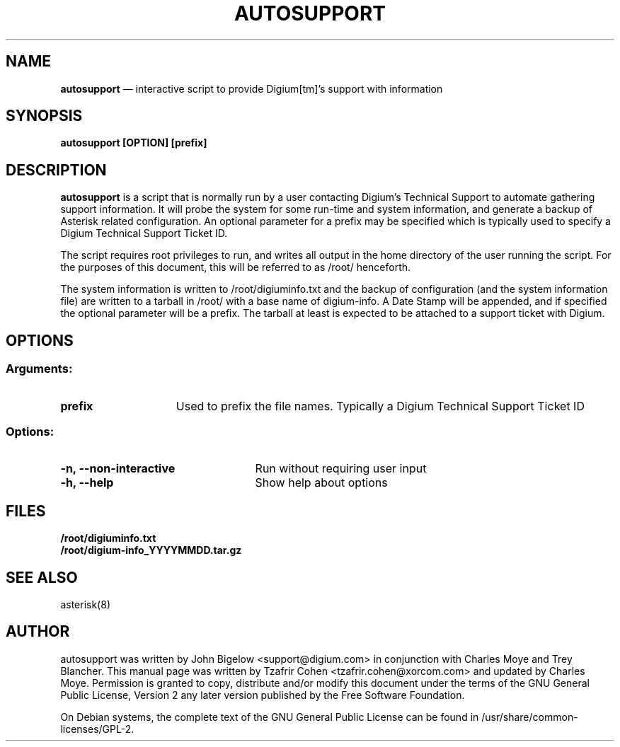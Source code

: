 .TH AUTOSUPPORT 8 "Dec 14th, 2011" "autosupport" "Linux Programmer's Manual"
.SH NAME
.B autosupport
\(em interactive script to provide Digium[tm]'s support with information
.SH SYNOPSIS
.PP
.B autosupport [OPTION] [prefix]

.SH DESCRIPTION
\fBautosupport\fR is a script that is normally run by a user contacting Digium's Technical
Support to automate gathering support information. It will probe the
system for some run\-time and system information, and generate a backup
of Asterisk related configuration. An optional parameter for a prefix
may be specified which is typically used to specify a Digium Technical
Support Ticket ID.
.PP
The script requires root privileges to run, and writes all output in the
home directory of the user running the script. For the purposes of this
document, this will be referred to as /root/ henceforth.
.PP
The system information is written to /root/digiuminfo.txt and the backup
of configuration (and the system information file) are written to a tarball
in /root/ with a base name of digium\-info. A Date Stamp will be appended,
and if specified the optional parameter will be a prefix. The tarball at
least is expected to be attached to a support ticket with Digium.

.SH OPTIONS
.SS Arguments:
.TP 15
\fBprefix\fR
Used to prefix the file names. Typically a Digium Technical Support Ticket ID
.SS Options:
.TP 25
\fB\-n, \-\-non-interactive\fR
Run without requiring user input
.TP 25
\fB\-h, \-\-help\fR
Show help about options
.SH FILES
.B /root/digiuminfo.txt
.br
.B /root/digium\-info_YYYYMMDD.tar.gz

.SH SEE ALSO
asterisk(8)

.SH AUTHOR
autosupport was written by John Bigelow <support@digium.com> in conjunction with
Charles Moye and Trey Blancher. This manual page was written by
Tzafrir Cohen <tzafrir.cohen@xorcom.com> and updated by Charles Moye. Permission
is granted to copy, distribute and/or modify this document under the terms of
the GNU General Public License, Version 2 any later version published by the
Free Software Foundation.
.PP
On Debian systems, the complete text of the GNU General Public
License can be found in /usr/share/common\-licenses/GPL\-2.
